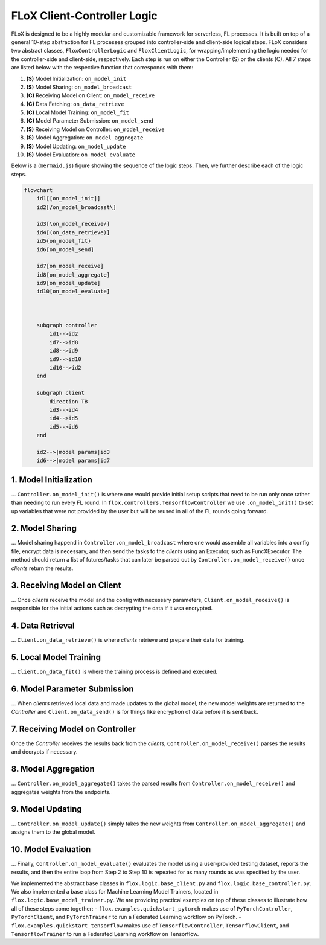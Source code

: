 FLoX Client-Controller Logic
============================

FLoX is designed to be a highly modular and customizable framework for
serverless, FL processes. It is built on top of a general 10-step
abstraction for FL processes grouped into controller-side and
client-side logical steps. FLoX considers two abstract classes,
``FloxControllerLogic`` and ``FloxClientLogic``, for
wrapping/implementing the logic needed for the controller-side and
client-side, respectively. Each step is run on either the Controller (S)
or the clients (C). All 7 steps are listed below with the respective
function that corresponds with them:

1.  **(S)** Model Initialization: ``on_model_init``
2.  **(S)** Model Sharing: ``on_model_broadcast``
3.  **(C)** Receiving Model on Client: ``on_model_receive``
4.  **(C)** Data Fetching: ``on_data_retrieve``
5.  **(C)** Local Model Training: ``on_model_fit``
6.  **(C)** Model Parameter Submission: ``on_model_send``
7.  **(S)** Receiving Model on Controller: ``on_model_receive``
8.  **(S)** Model Aggregation: ``on_model_aggregate``
9.  **(S)** Model Updating: ``on_model_update``
10. **(S)** Model Evaluation: ``on_model_evaluate``

Below is a (``mermaid.js``) figure showing the sequence of the logic
steps. Then, we further describe each of the logic steps.

.. code:: mermaid

   flowchart
       id1[[on_model_init]]
       id2[/on_model_broadcast\]

       id3[\on_model_receive/]
       id4[(on_data_retrieve)]
       id5{on_model_fit}
       id6[on_model_send]

       id7[on_model_receive]
       id8[on_model_aggregate]
       id9[on_model_update]
       id10[on_model_evaluate]



       subgraph controller
           id1-->id2
           id7-->id8
           id8-->id9
           id9-->id10
           id10-->id2
       end

       subgraph client
           direction TB
           id3-->id4
           id4-->id5
           id5-->id6
       end

       id2-->|model params|id3
       id6-->|model params|id7

1. Model Initialization
-----------------------

… ``Controller.on_model_init()`` is where one would provide initial
setup scripts that need to be run only once rather than needing to run
every FL round. In ``flox.controllers.TensorflowController`` we use
``.on_model_init()`` to set up variables that were not provided by the
user but will be reused in all of the FL rounds going forward.

2. Model Sharing
----------------

… Model sharing happend in ``Controller.on_model_broadcast`` where one
would assemble all variables into a config file, encrypt data is
necessary, and then send the tasks to the *clients* using an Executor,
such as FuncXExecutor. The method should return a list of futures/tasks
that can later be parsed out by ``Controller.on_model_receive()`` once
*clients* return the results.

3. Receiving Model on Client
----------------------------

… Once *clients* receive the model and the config with necessary
parameters, ``Client.on_model_receive()`` is responsible for the initial
actions such as decrypting the data if it wsa encrypted.

4. Data Retrieval
-----------------

… ``Client.on_data_retrieve()`` is where *clients* retrieve and prepare
their data for training.

5. Local Model Training
-----------------------

… ``Client.on_data_fit()`` is where the training process is defined and
executed.

6. Model Parameter Submission
-----------------------------

… When *clients* retrieved local data and made updates to the global
model, the new model weights are returned to the *Controller* and
``Client.on_data_send()`` is for things like encryption of data before
it is sent back.

7. Receiving Model on Controller
--------------------------------

Once the *Controller* receives the results back from the *clients*,
``Controller.on_model_receive()`` parses the results and decrypts if
necessary.

8. Model Aggregation
--------------------

… ``Controller.on_model_aggregate()`` takes the parsed results from
``Controller.on_model_receive()`` and aggregates weights from the
endpoints.

9. Model Updating
-----------------

… ``Controller.on_model_update()`` simply takes the new weights from
``Controller.on_model_aggregate()`` and assigns them to the global
model.

10. Model Evaluation
--------------------

… Finally, ``Controller.on_model_evaluate()`` evaluates the model using
a user-provided testing dataset, reports the results, and then the
entire loop from Step 2 to Step 10 is repeated for as many rounds as was
specified by the user.

We implemented the abstract base classes in
``flox.logic.base_client.py`` and ``flox.logic.base_controller.py``. We
also implemented a base class for Machine Learning Model Trainers,
located in ``flox.logic.base_model_trainer.py``. We are providing
practical examples on top of these classes to illustrate how all of
these steps come together: - ``flox.examples.quickstart_pytorch`` makes
use of ``PyTorchController``, ``PyTorchClient``, and ``PyTorchTrainer``
to run a Federated Learning workflow on PyTorch. -
``flox.examples.quickstart_tensorflow`` makes use of
``TensorflowController``, ``TensorflowClient``, and
``TensorflowTrainer`` to run a Federated Learning workflow on
Tensorflow.
